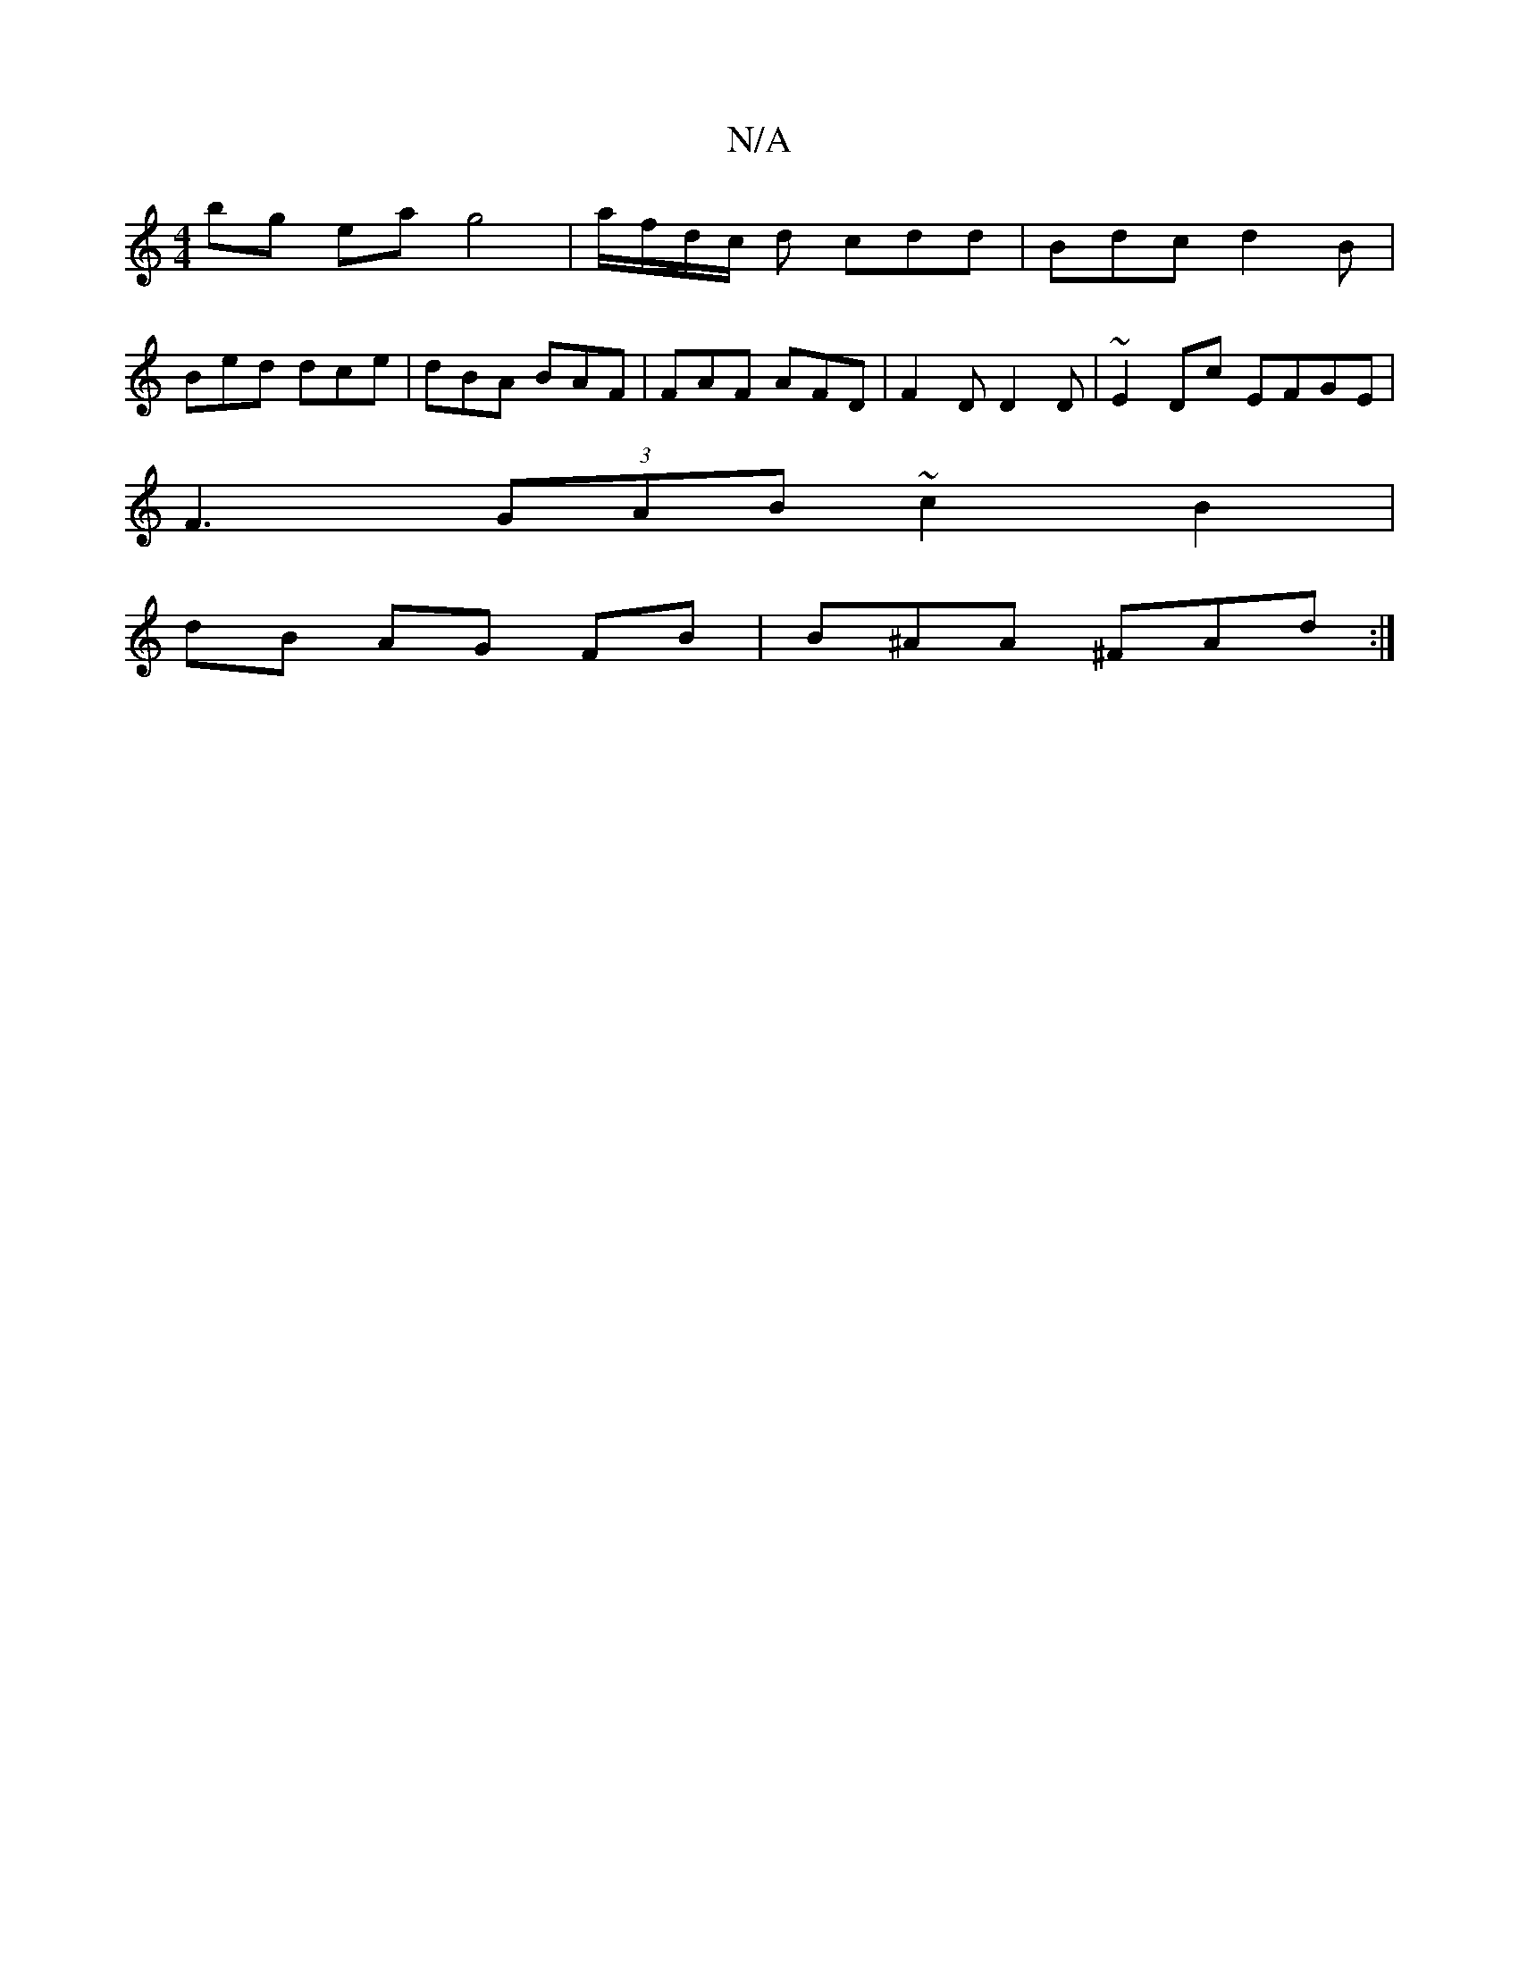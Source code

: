 X:1
T:N/A
M:4/4
R:N/A
K:Cmajor
bg ea g4| a/f/d/c/ d cdd | Bdc d2B | 
Bed dce | dBA BAF | FAF AFD | F2D D2D | ~E2 Dc EFGE |
F3(3GAB ~c2 B2|
dB AG FB | B^AA ^FAd :|

|: D2 : d4 e2||
K:G~G] "G"B2G2JG2Ez,|ECEA, "E"B>AG2|D4 :| DE FD EE 